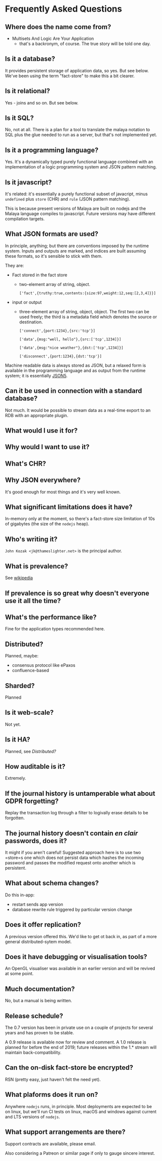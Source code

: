 * Frequently Asked Questions

** Where does the name come from?

- Multisets And Logic Are Your Application
 - that's a backronym, of course.  The true story will be told one day.

** Is it a database?

It provides persistent storage of application data, so yes.  But see
below.  We've been using the term "fact-store" to make this a bit
clearer.

** Is it relational?

Yes - joins and so on.  But see below.

** Is it SQL?

No, not at all. There is a plan for a tool to translate the malaya
notation to SQL plus the glue needed to run as a server, but that's
not implemented yet.

** Is it a programming language?

Yes.  It's a dynamically typed purely functional language combined
with an implementation of a logic programming system and JSON pattern
matching.

** Is it javascript?

It's related: it's essentially a purely functional subset of javacript,
minus ~undefined~ plus ~store~ (CHR) and ~rule~ (JSON pattern matching).

This is because present versions of Malaya are built on nodejs and the
Malaya language compiles to javascript.  Future versions may have
different compilation targets.

** What JSON formats are used?

In principle, anything; but there are conventions imposed by the
runtime system.  Inputs and outputs are marked, and indices are built
assuming these formats, so it's sensible to stick with them.

They are:
- Fact stored in the fact store
  - two-element array of string, object.
    #+begin_example
    ['fact',{truthy:true,contents:{size:97,weight:12,seq:[2,3,4]}}]
    #+end_example
- input or output
 - three-element array of string, object, object.  The first two can
   be used freely; the third is a metadata field which denotes the
   source or destination.
   #+begin_example
   ['connect',{port:1234},{src:'tcp'}]
   #+end_example
   #+begin_example
   ['data',{msg:"well, hello"},{src:['tcp',1234]}]
   #+end_example
   #+begin_example
   ['data',{msg:"nice weather"},{dst:['tcp',1234]}]
   #+end_example
   #+begin_example
   ['disconnect',{port:1234},{dst:'tcp'}]
   #+end_example

Machine readable data is always stored as JSON, but a relaxed form is
available in the programming language and as output from the runtime
system; it is essentially [[https://json5.org/][JSON5]].

** Can it be used in connection with a standard database?

Not much.  It would be possible to stream data as a real-time export
to an RDB with an appropriate plugin.

** What would I use it for?
** Why would I want to use it?
** What's CHR?
** Why JSON everywhere?

It's good enough for most things and it's very well known.

** What significant limitations does it have?

In-memory only at the moment, so there's a fact-store size limitation
of 10s of gigabytes (the size of the ~nodejs~ heap).

** Who's writing it?

=John Kozak <jk@thameslighter.net>= is the principal author.

** What is prevalence?

See [[https://en.wikipedia.org/wiki/System_Prevalence][wikipedia]]

** If prevalence is so great why doesn't everyone use it all the time?
** What's the performance like?

Fine for the application types recommended here.

** Distributed?

Planned, maybe:
 - consensus protocol like ePaxos
 - confluence-based

** Sharded?

Planned

** Is it web-scale?

Not yet.

** Is it HA?

Planned, see [[Distributed?]]

** How auditable is it?

Extremely.

** If the journal history is untamperable what about GDPR forgetting?

Replay the transaction log through a filter to logivally erase details
to be forgotten.

** The journal history doesn't contain /en clair/ passwords, does it?

It might if you aren't careful!  Suggested approach here is to use two
=store=s one which does not persist data which hashes the incoming
password and passes the modified request onto another which is
persistent.

** What about schema changes?

Do this in-app:
 - restart sends app version
 - database rewrite rule triggered by particular version change

** Does it offer replication?

A previous version offered this.  We'd like to get ot back in, as part
of a more general distributed-sytem model.

** Does it have debugging or visualisation tools?

An OpenGL visualiser was available in an earlier version and will be
revived at some point.

** Much documentation?

No, but a manual is being written.

** Release schedule?

The 0.7 version has been in private use on a couple of projects for
several years and has proven to be stable.

A 0.9 release is available now for review and comment.  A 1.0 release
is planned for before the end of 2019; future releases within the 1.*
stream will maintain back-compatibility.

** Can the on-disk fact-store be encrypted?

RSN (pretty easy, just haven't felt the need yet).

** What plaforms does it run on?

Anywhere ~nodejs~ runs, in principle.  Most deployments are expected
to be on linux, but we'll run CI tests on linux, macOS and windows
against current and LTS versions of ~nodejs~.

** What support arrangements are there?

Support contracts are available, please email.

Also considering a Patreon or similar page if only to gauge
sincere interest.
